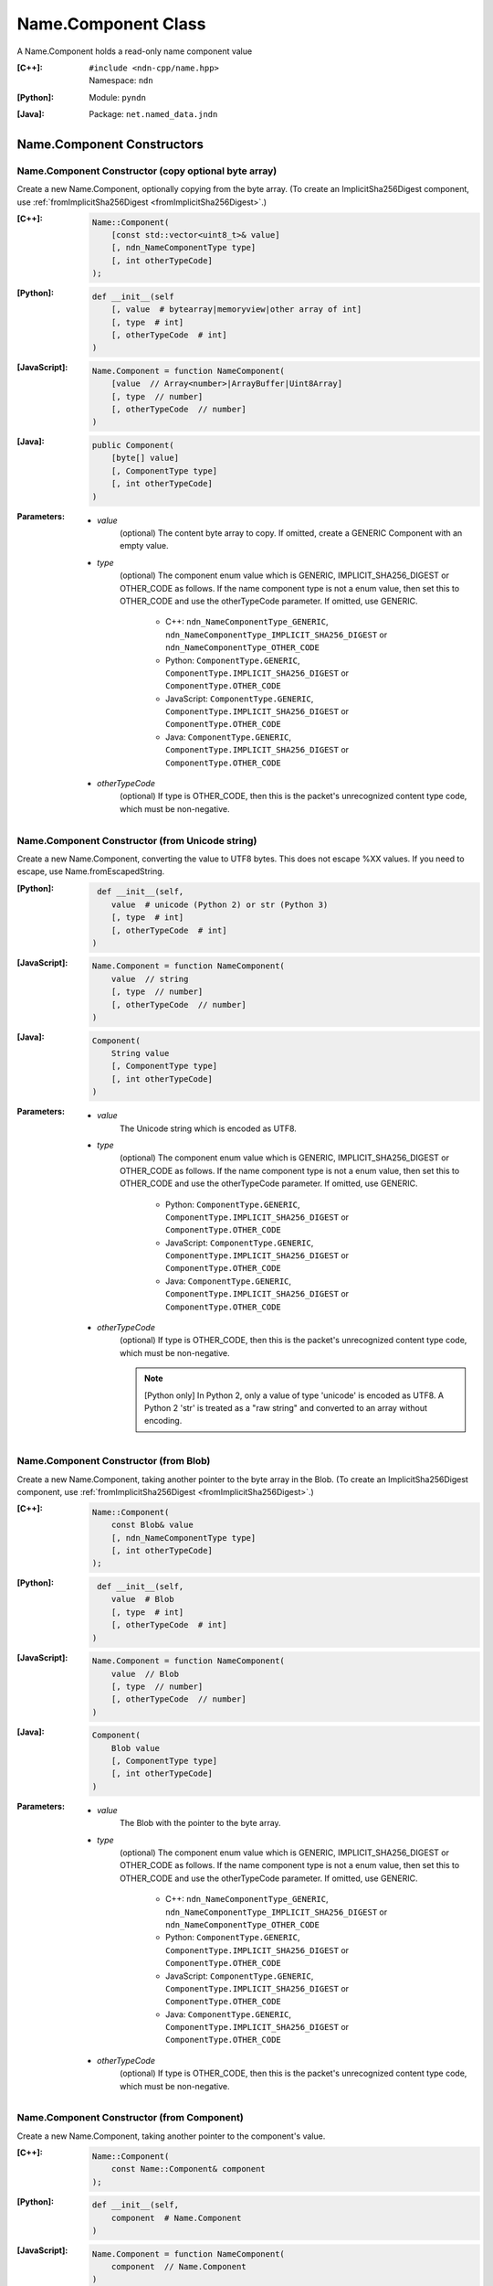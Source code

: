 .. _Name.Component:

Name.Component Class
====================

A Name.Component holds a read-only name component value

:[C++]:
    | ``#include <ndn-cpp/name.hpp>``
    | Namespace: ``ndn``

:[Python]:
    Module: ``pyndn``

:[Java]:
    Package: ``net.named_data.jndn``

Name.Component Constructors
---------------------------

Name.Component Constructor (copy optional byte array)
^^^^^^^^^^^^^^^^^^^^^^^^^^^^^^^^^^^^^^^^^^^^^^^^^^^^^

Create a new Name.Component, optionally copying from the byte array.
(To create an ImplicitSha256Digest component, use
:ref:`fromImplicitSha256Digest <fromImplicitSha256Digest>`.)

:[C++]:

    .. code-block:: c++
    
        Name::Component(
            [const std::vector<uint8_t>& value]
            [, ndn_NameComponentType type]
            [, int otherTypeCode]
        );

:[Python]:

    .. code-block:: python
    
        def __init__(self
            [, value  # bytearray|memoryview|other array of int]
            [, type  # int]
            [, otherTypeCode  # int]
        )

:[JavaScript]:

    .. code-block:: javascript
    
        Name.Component = function NameComponent(
            [value  // Array<number>|ArrayBuffer|Uint8Array]
            [, type  // number]
            [, otherTypeCode  // number]
        )

:[Java]:

    .. code-block:: java
    
        public Component(
            [byte[] value]
            [, ComponentType type]
            [, int otherTypeCode]
        )

:Parameters:

    - `value`
        (optional) The content byte array to copy. If omitted, create a GENERIC
        Component with an empty value.

    - `type`
        (optional) The component enum value which is GENERIC,
        IMPLICIT_SHA256_DIGEST or OTHER_CODE as follows. If the name component
        type is not a enum value, then set this to OTHER_CODE and use the
        otherTypeCode parameter. If omitted, use GENERIC.

            * C++: ``ndn_NameComponentType_GENERIC``, ``ndn_NameComponentType_IMPLICIT_SHA256_DIGEST`` or ``ndn_NameComponentType_OTHER_CODE``
            * Python: ``ComponentType.GENERIC``, ``ComponentType.IMPLICIT_SHA256_DIGEST`` or ``ComponentType.OTHER_CODE``
            * JavaScript: ``ComponentType.GENERIC``, ``ComponentType.IMPLICIT_SHA256_DIGEST`` or ``ComponentType.OTHER_CODE``
            * Java: ``ComponentType.GENERIC``, ``ComponentType.IMPLICIT_SHA256_DIGEST`` or ``ComponentType.OTHER_CODE``

    - `otherTypeCode`
        (optional) If type is OTHER_CODE, then this is the packet's unrecognized
        content type code, which must be non-negative.

Name.Component Constructor (from Unicode string)
^^^^^^^^^^^^^^^^^^^^^^^^^^^^^^^^^^^^^^^^^^^^^^^^

Create a new Name.Component, converting the value to UTF8 bytes.  This does not
escape %XX values. If you need to escape, use Name.fromEscapedString.

:[Python]:

    .. code-block:: python
    
         def __init__(self, 
            value  # unicode (Python 2) or str (Python 3)
            [, type  # int]
            [, otherTypeCode  # int]
        )

:[JavaScript]:

    .. code-block:: javascript
    
        Name.Component = function NameComponent(
            value  // string
            [, type  // number]
            [, otherTypeCode  // number]
        )

:[Java]:

    .. code-block:: java
    
        Component(
            String value
            [, ComponentType type]
            [, int otherTypeCode]
        )

:Parameters:

    - `value`
        The Unicode string which is encoded as UTF8.  

    - `type`
        (optional) The component enum value which is GENERIC,
        IMPLICIT_SHA256_DIGEST or OTHER_CODE as follows. If the name component
        type is not a enum value, then set this to OTHER_CODE and use the
        otherTypeCode parameter. If omitted, use GENERIC.

            * Python: ``ComponentType.GENERIC``, ``ComponentType.IMPLICIT_SHA256_DIGEST`` or ``ComponentType.OTHER_CODE``
            * JavaScript: ``ComponentType.GENERIC``, ``ComponentType.IMPLICIT_SHA256_DIGEST`` or ``ComponentType.OTHER_CODE``
            * Java: ``ComponentType.GENERIC``, ``ComponentType.IMPLICIT_SHA256_DIGEST`` or ``ComponentType.OTHER_CODE``

    - `otherTypeCode`
        (optional) If type is OTHER_CODE, then this is the packet's unrecognized
        content type code, which must be non-negative.

        .. note::

            [Python only] In Python 2, only a value of type 'unicode' is encoded 
            as UTF8. A Python 2 'str' is treated as a "raw string" and converted 
            to an array without encoding.

Name.Component Constructor (from Blob)
^^^^^^^^^^^^^^^^^^^^^^^^^^^^^^^^^^^^^^

Create a new Name.Component, taking another pointer to the byte array in the Blob.
(To create an ImplicitSha256Digest component, use
:ref:`fromImplicitSha256Digest <fromImplicitSha256Digest>`.)

:[C++]:

    .. code-block:: c++
    
        Name::Component(
            const Blob& value
            [, ndn_NameComponentType type]
            [, int otherTypeCode]
        );

:[Python]:

    .. code-block:: python
    
         def __init__(self, 
            value  # Blob
            [, type  # int]
            [, otherTypeCode  # int]
        )

:[JavaScript]:

    .. code-block:: javascript
    
        Name.Component = function NameComponent(
            value  // Blob
            [, type  // number]
            [, otherTypeCode  // number]
        )

:[Java]:

    .. code-block:: java
    
        Component(
            Blob value
            [, ComponentType type]
            [, int otherTypeCode]
        )

:Parameters:

    - `value`
        The Blob with the pointer to the byte array.

    - `type`
        (optional) The component enum value which is GENERIC,
        IMPLICIT_SHA256_DIGEST or OTHER_CODE as follows. If the name component
        type is not a enum value, then set this to OTHER_CODE and use the
        otherTypeCode parameter. If omitted, use GENERIC.

            * C++: ``ndn_NameComponentType_GENERIC``, ``ndn_NameComponentType_IMPLICIT_SHA256_DIGEST`` or ``ndn_NameComponentType_OTHER_CODE``
            * Python: ``ComponentType.GENERIC``, ``ComponentType.IMPLICIT_SHA256_DIGEST`` or ``ComponentType.OTHER_CODE``
            * JavaScript: ``ComponentType.GENERIC``, ``ComponentType.IMPLICIT_SHA256_DIGEST`` or ``ComponentType.OTHER_CODE``
            * Java: ``ComponentType.GENERIC``, ``ComponentType.IMPLICIT_SHA256_DIGEST`` or ``ComponentType.OTHER_CODE``

    - `otherTypeCode`
        (optional) If type is OTHER_CODE, then this is the packet's unrecognized
        content type code, which must be non-negative.

Name.Component Constructor (from Component)
^^^^^^^^^^^^^^^^^^^^^^^^^^^^^^^^^^^^^^^^^^^

Create a new Name.Component, taking another pointer to the component's value.

:[C++]:

    .. code-block:: c++
    
        Name::Component(
            const Name::Component& component
        );

:[Python]:

    .. code-block:: python
    
        def __init__(self, 
            component  # Name.Component
        )

:[JavaScript]:

    .. code-block:: javascript
    
        Name.Component = function NameComponent(
            component  // Name.Component
        )

:[Java]:

    .. code-block:: java
    
        Component(
            Component component
        )

:Parameters:

    - `component`
        The Name.Component to copy.

Name.Component.compare Method
-----------------------------

Compare this to the other Component using NDN canonical ordering.

See http://named-data.net/doc/0.2/technical/CanonicalOrder.html

:[C++]:

    .. code-block:: c++

        int compare(
            const Name::Component& other
        ) const;

:[Python]:

    .. code-block:: python

        # Returns int
        def compare(self,
            other  # Name.Component
        )

:[JavaScript]:

    .. code-block:: javascript

        // Returns number
        Name.Component.prototype.compare = function(
            other  // Name.Component
        )

:[Java]:

    .. code-block:: java

        public final int other(
            Name.Component other
        )

:Parameters:

    - `other`
        The other Component to compare with.

:Returns:

    0 If they compare equal, -1 if this Name.Component comes before other in the
    canonical ordering, or 1 if this Name.Component comes after other in the
    canonical ordering.

Name.Component.equals Method
----------------------------

Check if this is the same component as other.

:[C++]:

    .. code-block:: c++

        bool equals(
            const Component& other
        ) const;

:[Python]:

    .. code-block:: python

        # Returns bool
        def equals(self,
            other  # Name.Component
        )

:[JavaScript]:

    .. code-block:: javascript

        // Returns boolean
        Name.Component.prototype.equals = function(
            other  // Name.Component
        )

:[Java]:

    .. code-block:: java

        public boolean equals(
            Name.Component other
        )

:Parameters:

    - other
        The other Component to compare with.

:Returns:

    True if the components are not equal, otherwise false.

.. _fromImplicitSha256Digest:

Name.Component.fromImplicitSha256Digest Method
----------------------------------------------

Create a component of type ImplicitSha256DigestComponent, so that
:ref:`isImplicitSha256Digest() <isImplicitSha256Digest>` is true.

:[C++]:

    .. code-block:: c++

        static Component fromImplicitSha256Digest(
            const Blob& digest
        );

        static Component fromImplicitSha256Digest(
            const uint8_t *digest,
            size_t digestLength
        );

        static Component fromImplicitSha256Digest(
            const std::vector<uint8_t>& digest
        );

:[Python]:

    .. code-block:: python

        # Returns Name.Component
        @staticmethod
        def fromImplicitSha256Digest(
            digest  # Blob or value for Blob constructor
        )

:[JavaScript]:

    .. code-block:: javascript

        // Returns Name.Component
        Name.Component.fromImplicitSha256Digest = function(
            digest  // Blob|Buffer
        )

:[Java]:

    .. code-block:: java

        public static Component fromImplicitSha256Digest(
            Blob digest
        )

        public static Component fromImplicitSha256Digest(
            byte[] digest
        )

:Parameters:

    - `digest`
        The SHA-256 digest value.

:Returns:

    The new component.

:Throw:

    Throw an exception if the digest length is not 32 bytes.

.. _Name.Component.getOtherTypeCode:

Name.Component.getOtherTypeCode Method
--------------------------------------

Get the name component type code from the packet which is other than a recognized
ComponentType enum value. This is only meaningful if
:ref:`getType() <Name.Component.getType>` is OTHER_CODE.

:[C++]:

    .. code-block:: c++

        int getOtherTypeCode() const;

:[Python]:

    .. code-block:: python

        # Returns int
        def getOtherTypeCode(self)

:[JavaScript]:

    .. code-block:: javascript

        // Returns number
        Name.Component.prototype.getOtherTypeCode = function()

:[Java]:

    .. code-block:: java

        public final int getOtherTypeCode()

:Returns:

    The type code.

Name.Component.getSuccessor Method
----------------------------------

Get the successor of this component, as described in :ref:`Name.getSuccessor <Name.getSuccessor>`.

:[C++]:

    .. code-block:: c++

        Component getSuccessor() const;

:[Python]:

    .. code-block:: python

        # Returns Name.Component
        def getSuccessor(self)

:[JavaScript]:

    .. code-block:: javascript

        // Returns Name.Component
        Name.Component.prototype.getSuccessor = function()

:[Java]:

    .. code-block:: java

        public final Component getSuccessor()

:Returns:

    A new Name.Component which is the successor of this.

.. _Name.Component.getType:

Name.Component.getType Method
-----------------------------

Get the name component type.

:[C++]:

    .. code-block:: c++

        ndn_NameComponentType getType() const;

:[Python]:

    .. code-block:: python

        # Returns int
        def getType(self)

:[JavaScript]:

    .. code-block:: javascript

        // Returns number
        MetaInfo.prototype.getType = function()

:[Java]:

    .. code-block:: java

        public final ComponentType getType()

:Returns:

    The name component type enum value which is GENERIC, IMPLICIT_SHA256_DIGEST
    or OTHER_CODE as follows. If this is OTHER_CODE, then call
    :ref:`getOtherTypeCode() <Name.Component.getOtherTypeCode>` to get the
    unrecognized component type code.

        * C++: ``ndn_NameComponentType_GENERIC``, ``ndn_NameComponentType_IMPLICIT_SHA256_DIGEST`` or ``ndn_NameComponentType_OTHER_CODE``
        * Python: ``ComponentType.GENERIC``, ``ComponentType.IMPLICIT_SHA256_DIGEST`` or ``ComponentType.OTHER_CODE``
        * JavaScript: ``ComponentType.GENERIC``, ``ComponentType.IMPLICIT_SHA256_DIGEST`` or ``ComponentType.OTHER_CODE``
        * Java: ``ComponentType.GENERIC``, ``ComponentType.IMPLICIT_SHA256_DIGEST`` or ``ComponentType.OTHER_CODE``

Name.Component.getValue Method
------------------------------

Get the value of the component.

:[C++]:

    .. code-block:: c++
    
        const Blob& getValue() const;

:[Python]:

    .. code-block:: python
    
        # Returns Blob
        def getValue(self)

:[JavaScript]:

    .. code-block:: javascript
    
        // Returns Blob
        Name.Component.prototype.getValue = function()

:[Java]:

    .. code-block:: java
    
        public final Blob getValue()

:Returns:

    The component value.

Name.Component.isGeneric Method
-------------------------------

Check if this component is a generic component.

:[C++]:

    .. code-block:: c++

        bool isGeneric() const;

:[Python]:

    .. code-block:: python

        # Returns bool
        def isGeneric(self)

:[JavaScript]:

    .. code-block:: javascript

        // Returns boolean
        Name.Component.prototype.isGeneric = function()

:[Java]:

    .. code-block:: java

        public final boolean isGeneric()

:Returns:

    True if this is an generic component.

.. _isImplicitSha256Digest:

Name.Component.isImplicitSha256Digest Method
--------------------------------------------

Check if this component is an ImplicitSha256Digest component.

:[C++]:

    .. code-block:: c++

        bool isImplicitSha256Digest() const;

:[Python]:

    .. code-block:: python

        # Returns bool
        def isImplicitSha256Digest(self)

:[JavaScript]:

    .. code-block:: javascript

        // Returns boolean
        Name.Component.prototype.isImplicitSha256Digest = function()

:[Java]:

    .. code-block:: java

        public final boolean isImplicitSha256Digest()

:Returns:

    True if this is an ImplicitSha256Digest component.

Name.Component.toEscapedString Method
-------------------------------------

Convert this component value by escaping characters according to the NDN URI Scheme.
This also adds "..." to a value with zero or more ".".
This adds a type code prefix as needed, such as "sha256digest=".

:[C++]:

    .. code-block:: c++

        std::string toEscapedString() const;

:[Python]:

    .. code-block:: python

        # Returns str
        def toEscapedString(self)

:[JavaScript]:

    .. code-block:: javascript

        // Returns string
        Name.Component.prototype.toEscapedString = function()

:[Java]:

    .. code-block:: java

        public final String toEscapedString()

:Returns:

    The escaped string.

Name.Component From Naming Convention Value Methods
---------------------------------------------------

Name.Component.fromNumber Method
^^^^^^^^^^^^^^^^^^^^^^^^^^^^^^^^

Create a component whose value is the nonNegativeInteger encoding of the number.
A nonNegativeInteger is always encoded as 1, 2, 4 or 8 bytes.

:[C++]:

    .. code-block:: c++

        static Component fromNumber(
            uint64_t number
            [, ndn_NameComponentType type]
            [, int otherTypeCode]
        );

:[Python]:

    .. code-block:: python

        # Returns Name.Component
        @staticmethod
        def fromNumber(
            number  # int
            [, type  # int]
            [, otherTypeCode  # int]
        )

:[JavaScript]:

    .. code-block:: javascript

        // Returns Name.Component
        Name.Component.fromNumber = function(
            number  // number
            [, type  // number]
            [, otherTypeCode  // number]
        )

:[Java]:

    .. code-block:: java

        public static Component fromNumber(
            long number
            [, ComponentType type]
            [, int otherTypeCode]
        )

:Parameters:

    - `number`
        The number to be encoded.

    - `type`
        (optional) The component enum value which is GENERIC,
        IMPLICIT_SHA256_DIGEST or OTHER_CODE as follows. If the name component
        type is not a enum value, then set this to OTHER_CODE and use the
        otherTypeCode parameter. If omitted, use GENERIC.

            * C++: ``ndn_NameComponentType_GENERIC``, ``ndn_NameComponentType_IMPLICIT_SHA256_DIGEST`` or ``ndn_NameComponentType_OTHER_CODE``
            * Python: ``ComponentType.GENERIC``, ``ComponentType.IMPLICIT_SHA256_DIGEST`` or ``ComponentType.OTHER_CODE``
            * JavaScript: ``ComponentType.GENERIC``, ``ComponentType.IMPLICIT_SHA256_DIGEST`` or ``ComponentType.OTHER_CODE``
            * Java: ``ComponentType.GENERIC``, ``ComponentType.IMPLICIT_SHA256_DIGEST`` or ``ComponentType.OTHER_CODE``

    - `otherTypeCode`
        (optional) If type is OTHER_CODE, then this is the packet's unrecognized
        content type code, which must be non-negative.

:Returns:

    The new component.

Name.Component.fromNumberWithMarker Method
^^^^^^^^^^^^^^^^^^^^^^^^^^^^^^^^^^^^^^^^^^

Create a component whose value is the marker appended with the nonNegativeInteger
encoding of the number. This is a static method.
A nonNegativeInteger is always encoded as 1, 2, 4 or 8 bytes.

:[C++]:

    .. code-block:: c++

        static Component fromNumberWithMarker(
            uint64_t number,
            uint8_t marker
        );

:[Python]:

    .. code-block:: python

        # Returns Name.Component
        @staticmethod
        def fromNumberWithMarker(
            number,  # int
            marker   # int
        )

:[JavaScript]:

    .. code-block:: javascript

        // Returns Name.Component
        Name.Component.fromNumberWithMarker = function(
            number,  // number
            marker   // number
        )

:[Java]:

    .. code-block:: java

        public static Component fromNumberWithMarker(
            long number,
            int marker
        )

:Parameters:

    - `number`
        The number to be encoded.

    - `marker`
        The marker to use as the first byte of the component.

:Returns:

    The new component.

Name.Component.fromSegment Method
^^^^^^^^^^^^^^^^^^^^^^^^^^^^^^^^^

Create a component with the encoded segment number according to NDN naming
conventions for "Segment number" (marker 0x00).
http://named-data.net/doc/tech-memos/naming-conventions.pdf

:[C++]:

    .. code-block:: c++

        static Component fromSegment(
            uint64_t segment
        );

:[Python]:

    .. code-block:: python

        # Returns Name.Component
        @staticmethod
        def fromSegment(
            segment  # int
        )

:[JavaScript]:

    .. code-block:: javascript

        // Returns Name.Component
        Name.Component.fromSegment = function(
            segment  // number
        )

:[Java]:

    .. code-block:: java

        public static Component fromSegment(
            long segment
        )

:Parameters:

    - `segment`
        The integer segment number.

:Returns:

    The new component.

Name.Component.fromSegmentOffset Method
^^^^^^^^^^^^^^^^^^^^^^^^^^^^^^^^^^^^^^^

Create a component with the encoded segment byte offset according to NDN naming
conventions for segment "Byte offset" (marker 0xFB).
http://named-data.net/doc/tech-memos/naming-conventions.pdf

:[C++]:

    .. code-block:: c++

        static Component fromSegmentOffset(
            uint64_t segmentOffset
        );

:[Python]:

    .. code-block:: python

        # Returns Name.Component
        @staticmethod
        def fromSegmentOffset(
            segmentOffset  # int
        )

:[JavaScript]:

    .. code-block:: javascript

        // Returns Name.Component
        Name.Component.fromSegmentOffset = function(
            segmentOffset  // number
        )

:[Java]:

    .. code-block:: java

        public static Component fromSegmentOffset(
            long segmentOffset
        )

:Parameters:

    - `segmentOffset`
        The integer segment byte offset.

:Returns:

    The new component.

Name.Component.fromSequenceNumber Method
^^^^^^^^^^^^^^^^^^^^^^^^^^^^^^^^^^^^^^^^

Create a component with the encoded sequence number according to NDN naming
conventions for "Sequencing" (marker 0xFE).
http://named-data.net/doc/tech-memos/naming-conventions.pdf

:[C++]:

    .. code-block:: c++

        static Component fromSequenceNumber(
            uint64_t segmentOffset
        );

:[Python]:

    .. code-block:: python

        # Returns Name.Component
        @staticmethod
        def fromSequenceNumber(
            segmentOffset  # int
        )

:[JavaScript]:

    .. code-block:: javascript

        // Returns Name.Component
        Name.Component.fromSequenceNumber = function(
            segmentOffset  // number
        )

:[Java]:

    .. code-block:: java

        public static Component fromSequenceNumber(
            long segmentOffset
        )

:Parameters:

    - `segmentOffset`
        The integer sequence number.

:Returns:

    The new component.

Name.Component.fromTimestamp Method
^^^^^^^^^^^^^^^^^^^^^^^^^^^^^^^^^^^

Create a component with the encoded timestamp  according to NDN naming
conventions for "Timestamp" (marker 0xFC).
http://named-data.net/doc/tech-memos/naming-conventions.pdf

:[C++]:

    .. code-block:: c++

        static Component fromTimestamp(
            uint64_t timestamp
        );

:[Python]:

    .. code-block:: python

        # Returns Name.Component
        @staticmethod
        def fromTimestamp(
            timestamp  # int
        )

:[JavaScript]:

    .. code-block:: javascript

        // Returns Name.Component
        Name.Component.fromTimestamp = function(
            timestamp  // number
        )

:[Java]:

    .. code-block:: java

        public static Component fromTimestamp(
            long timestamp
        )

:Parameters:

    - `timestamp`
        The number of microseconds since the UNIX epoch (Thursday, 1 January 1970)
        not counting leap seconds.

:Returns:

    The new component.

Name.Component.fromVersion Method
^^^^^^^^^^^^^^^^^^^^^^^^^^^^^^^^^

Create a component with the encoded version number  according to NDN naming
conventions for "Versioning" (marker 0xFD). Note that this encodes the exact
value of version without converting from a time representation.
http://named-data.net/doc/tech-memos/naming-conventions.pdf

:[C++]:

    .. code-block:: c++

        static Component fromVersion(
            uint64_t version
        );

:[Python]:

    .. code-block:: python

        # Returns Name.Component
        @staticmethod
        def fromVersion(
            version  # int
        )

:[JavaScript]:

    .. code-block:: javascript

        // Returns Name.Component
        Name.Component.fromVersion = function(
            version  // number
        )

:[Java]:

    .. code-block:: java

        public static Component fromVersion(
            long version
        )

:Parameters:

    - `version`
        The integer version number.

:Returns:

    The new component.

Name.Component Is Naming Convention Value Methods
-------------------------------------------------

Name.Component.isSegment Method
^^^^^^^^^^^^^^^^^^^^^^^^^^^^^^^

Check if this name component is a segment number according to NDN naming
conventions for "Segment number" (marker 0x00).
http://named-data.net/doc/tech-memos/naming-conventions.pdf

:[C++]:

    .. code-block:: c++

        bool isSegment() const;

:[Python]:

    .. code-block:: python

        # Returns bool
        def isSegment(self)

:[JavaScript]:

    .. code-block:: javascript

        // Returns boolean
        Name.Component.prototype.isSegment = function()

:[Java]:

    .. code-block:: java

        public final boolean isSegment()

:Returns:

    True if this is a segment number.

Name.Component.isSegmentOffset Method
^^^^^^^^^^^^^^^^^^^^^^^^^^^^^^^^^^^^^

Check if this name component is a segment byte offset according to NDN naming
conventions for segment "Byte offset" (marker 0xFB).
http://named-data.net/doc/tech-memos/naming-conventions.pdf

:[C++]:

    .. code-block:: c++

        bool isSegmentOffset() const;

:[Python]:

    .. code-block:: python

        # Returns bool
        def isSegmentOffset(self)

:[JavaScript]:

    .. code-block:: javascript

        // Returns boolean
        Name.Component.prototype.isSegmentOffset = function()

:[Java]:

    .. code-block:: java

        public final boolean isSegmentOffset()

:Returns:

    True if this is a segment byte offset.

Name.Component.isSequenceNumber Method
^^^^^^^^^^^^^^^^^^^^^^^^^^^^^^^^^^^^^^

Check if this name component is a sequence number according to NDN naming
conventions for "Sequencing" (marker 0xFE).
http://named-data.net/doc/tech-memos/naming-conventions.pdf

:[C++]:

    .. code-block:: c++

        bool isSequenceNumber() const;

:[Python]:

    .. code-block:: python

        # Returns bool
        def isSequenceNumber(self)

:[JavaScript]:

    .. code-block:: javascript

        // Returns boolean
        Name.Component.prototype.isSequenceNumber = function()

:[Java]:

    .. code-block:: java

        public final boolean isSequenceNumber()

:Returns:

    True if this is a sequence number.

Name.Component.isTimestamp Method
^^^^^^^^^^^^^^^^^^^^^^^^^^^^^^^^^

Check if this name component is a timestamp  according to NDN naming
conventions for "Timestamp" (marker 0xFC).
http://named-data.net/doc/tech-memos/naming-conventions.pdf

:[C++]:

    .. code-block:: c++

        bool isTimestamp() const;

:[Python]:

    .. code-block:: python

        # Returns bool
        def isTimestamp(self)

:[JavaScript]:

    .. code-block:: javascript

        // Returns boolean
        Name.Component.prototype.isTimestamp = function()

:[Java]:

    .. code-block:: java

        public final boolean isTimestamp()

:Returns:

    True if this is a timestamp.

Name.Component.isVersion Method
^^^^^^^^^^^^^^^^^^^^^^^^^^^^^^^

Check if this name component is a version number  according to NDN naming
conventions for "Versioning" (marker 0xFD).
http://named-data.net/doc/tech-memos/naming-conventions.pdf

:[C++]:

    .. code-block:: c++

        bool isVersion() const;

:[Python]:

    .. code-block:: python

        # Returns bool
        def isVersion(self)

:[JavaScript]:

    .. code-block:: javascript

        // Returns boolean
        Name.Component.prototype.isVersion = function()

:[Java]:

    .. code-block:: java

        public final boolean isVersion()

:Returns:

    True if this is a version number.

Name.Component To Naming Convention Value Methods
-------------------------------------------------

Name.Component.toNumber Method
^^^^^^^^^^^^^^^^^^^^^^^^^^^^^^

Interpret this name component as a network-ordered number and return an integer.

:[C++]:

    .. code-block:: c++
    
        uint64_t toNumber() const;

:[Python]:

    .. code-block:: python
    
        # Returns int
        def toNumber(self)

:[JavaScript]:

    .. code-block:: javascript

        // Returns number
        Name.Component.prototype.toNumber = function()

:[Java]:

    .. code-block:: java
    
        public final long toNumber()

:Returns:

    The integer number.

Name.Component.toNumberWithMarker Method
^^^^^^^^^^^^^^^^^^^^^^^^^^^^^^^^^^^^^^^^

Interpret this name component as a network-ordered number with a 
marker and return an integer.

:[C++]:

    .. code-block:: c++
    
        uint64_t toNumberWithMarker(
            uint8_t marker
        ) const;

:[Python]:

    .. code-block:: python
    
        # Returns int
        def toNumberWithMarker(self,
            marker  # int
        )

:[JavaScript]:

    .. code-block:: javascript

        // Returns number
        Name.Component.prototype.toNumberWithMarker = function(
            marker  // number
        )

:[Java]:

    .. code-block:: java
    
        public final long toNumberWithMarker(
            int marker
        )

:Parameters:

    - `marker`
        The required first byte of the component.

:Returns:

    The integer number.

:Throw:

    Throw an exception if the first byte of the component does not equal the marker.

Name.Component.toSegment Method
^^^^^^^^^^^^^^^^^^^^^^^^^^^^^^^

Interpret this name component as a segment number according to NDN naming
conventions for "Segment number" (marker 0x00).
http://named-data.net/doc/tech-memos/naming-conventions.pdf

:[C++]:

    .. code-block:: c++
    
        uint64_t toSegment() const;

:[Python]:

    .. code-block:: python
    
        # Returns int
        def toSegment(self)

:[JavaScript]:

    .. code-block:: javascript

        // Returns number
        Name.Component.prototype.toSegment = function()

:[Java]:

    .. code-block:: java
    
        public final long toSegment()

:Returns:

    The integer segment number.

:Throw:

    Throw an exception if the first byte of the component is not the expected marker.

Name.Component.toSegmentOffset Method
^^^^^^^^^^^^^^^^^^^^^^^^^^^^^^^^^^^^^

Interpret this name component as a segment byte offset according to NDN naming
conventions for segment "Byte offset" (marker 0xFB).
http://named-data.net/doc/tech-memos/naming-conventions.pdf

:[C++]:

    .. code-block:: c++

        uint64_t toSegmentOffset() const;

:[Python]:

    .. code-block:: python

        # Returns int
        def toSegmentOffset(self)

:[JavaScript]:

    .. code-block:: javascript

        // Returns number
        Name.Component.prototype.toSegmentOffset = function()

:[Java]:

    .. code-block:: java

        public final long toSegmentOffset()

:Returns:

    The integer segment byte offset.

:Throw:

    Throw an exception if the first byte of the component is not the expected marker.

Name.Component.toSequenceNumber Method
^^^^^^^^^^^^^^^^^^^^^^^^^^^^^^^^^^^^^^

Interpret this name component as a sequence number according to NDN naming
conventions for "Sequencing" (marker 0xFE).
http://named-data.net/doc/tech-memos/naming-conventions.pdf

:[C++]:

    .. code-block:: c++

        uint64_t toSequenceNumber() const;

:[Python]:

    .. code-block:: python

        # Returns int
        def toSequenceNumber(self)

:[JavaScript]:

    .. code-block:: javascript

        // Returns number
        Name.Component.prototype.toSequenceNumber = function()

:[Java]:

    .. code-block:: java

        public final long toSequenceNumber()

:Returns:

    The integer sequence number.

:Throw:

    Throw an exception if the first byte of the component is not the expected marker.

Name.Component.toTimestamp Method
^^^^^^^^^^^^^^^^^^^^^^^^^^^^^^^^^

Interpret this name component as a timestamp  according to NDN naming
conventions for "Timestamp" (marker 0xFC).
http://named-data.net/doc/tech-memos/naming-conventions.pdf

:[C++]:

    .. code-block:: c++

        uint64_t toTimestamp() const;

:[Python]:

    .. code-block:: python

        # Returns int
        def toTimestamp(self)

:[JavaScript]:

    .. code-block:: javascript

        // Returns number
        Name.Component.prototype.toTimestamp = function()

:[Java]:

    .. code-block:: java

        public final long toTimestamp()

:Returns:

    The number of microseconds since the UNIX epoch (Thursday, 1 January 1970)
    not counting leap seconds.

:Throw:

    Throw an exception if the first byte of the component is not the expected marker.

Name.Component.toVersion Method
^^^^^^^^^^^^^^^^^^^^^^^^^^^^^^^

Interpret this name component as a version number  according to NDN naming
conventions for "Versioning" (marker 0xFD). Note that this returns
the exact number from the component without converting it to a time
representation.
http://named-data.net/doc/tech-memos/naming-conventions.pdf

:[C++]:

    .. code-block:: c++
    
        uint64_t toVersion() const;

:[Python]:

    .. code-block:: python
    
        # Returns int
        def toVersion(self)

:[JavaScript]:

    .. code-block:: javascript

        // Returns number
        Name.Component.prototype.toVersion = function()

:[Java]:

    .. code-block:: java
    
        public final long toVersion()

:Returns:

    The integer version number.

:Throw:

    Throw an exception if the first byte of the component is not the expected marker.
